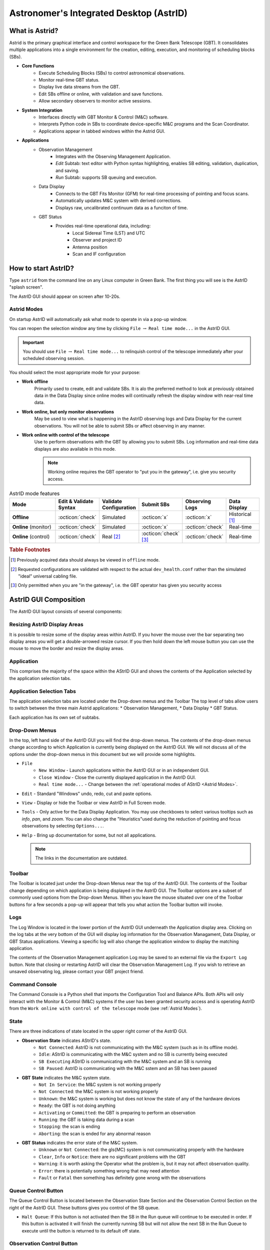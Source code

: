 .. |icon-open| image:: images/DTopen.jpg


.. astrid::

Astronomer's Integrated Desktop (AstrID)
----------------------------------------

What is Astrid?
^^^^^^^^^^^^^^^

Astrid is the primary graphical interface and control workspace for the
Green Bank Telescope (GBT). It consolidates multiple applications into
a single environment for the creation, editing, execution, and monitoring
of scheduling blocks (SBs).


* **Core Functions**
    * Execute Scheduling Blocks (SBs) to control astronomical observations.
    * Monitor real-time GBT status.
    * Display live data streams from the GBT.
    * Edit SBs offline or online, with validation and save functions.
    * Allow secondary observers to monitor active sessions.


* **System Integration**
    * Interfaces directly with GBT Monitor & Control (M&C) software.
    * Interprets Python code in SBs to coordinate device-specific M&C programs
      and the Scan Coordinator.
    * Applications appear in tabbed windows within the Astrid GUI.


* **Applications**
    * Observation Management
        * Integrates with the Observing Management Application.
        * *Edit* Subtab: text editor with Python syntax highlighting, enables SB
          editing, validation, duplication, and saving.
        * *Run* Subtab: supports SB queuing and execution.
    * Data Display
        * Connects to the GBT Fits Monitor (GFM) for real-time processing of 
          pointing and focus scans.
        * Automatically updates M&C system with derived corrections.
        * Displays raw, uncalibrated continuum data as a funciton of time.
    * GBT Status
        * Provides real-time operational data, including:
            * Local Sidereal Time (LST) and UTC
            * Observer and project ID
            * Antenna position
            * Scan and IF configuration


How to start AstrID?
^^^^^^^^^^^^^^^^^^^^

Type ``astrid`` from the command line on any Linux computer in Green Bank. The first thing you will see is
the AstrID "splash screen". 

.. image:: images/AstridSplash.jpg


The AstrID GUI should appear on screen after 10-20s.

.. image:: images/AstridGUI.png


Astrid Modes 
''''''''''''

On startup AstrID will automatically ask what mode to operate in via a pop-up window. 

.. image:: images/AstridMode.jpg


You can reopen the selection window any time by clicking ``File`` :math:`\rightarrow`
``Real time mode...`` in the AstrID GUI.

.. important:: 

    You should use ``File`` :math:`\rightarrow` ``Real time mode...`` to relinquish 
    control  of the telescope immediately after your scheduled observing session.


You should select the most appropriate mode for your purpose:

* **Work offline**
    Primarily used to create, edit and validate SBs. It is alo the 
    preferred method to look at previously obtained data in the Data Display since online
    modes will continually refresh the display window with near-real time data.

* **Work online, but only monitor observations**
    May be used to view what is happening
    in the AstrID observing logs and Data Display for the current observations. You will
    not be able to submit SBs or affect observing in any manner.

* **Work online with control of the telescope**
    Use to perform observations with the
    GBT by allowing you to submit SBs. Log information and real-time data displays are
    also available in this mode.

    .. note:: 
    
        Working online requires the GBT operator to "put you in the gateway", i.e. give you security access.

.. _tab-astrid-mode-features:
.. list-table:: AstrID mode features
    :widths: 25, 15, 15, 15, 15, 15
    :header-rows: 1


    * - Mode
      - Edit & Validate Syntax 
      - Validate Configuration
      - Submit SBs
      - Observing Logs
      - Data Display
    * - **Offline**
      - :octicon:`check`
      - Simulated
      - :octicon:`x`
      - :octicon:`x`
      - Historical [#]_
    * - **Online** (monitor)
      - :octicon:`check`
      - Simulated
      - :octicon:`x`
      - :octicon:`check`
      - Real-time
    * - **Online** (control)
      - :octicon:`check`
      - Real [#]_
      - :octicon:`check` [#]_ 
      - :octicon:`check`
      - Real-time

.. rubric:: Table Footnotes

.. [#] Previously acquired data should always be viewed in ``offline`` mode.
.. [#] Requested configurations are validated with respect to the actual 
   ``dev_health.conf`` rather than the simulated "ideal" universal cabling file.
.. [#] Only permitted when you are "in the gateway", i.e. the GBT operator has 
   given you security access

AstrID GUI Composition
^^^^^^^^^^^^^^^^^^^^^^

The AstrID GUI layout consists of several components:

.. image:: images/AstridGUIcomposition.png


Resizing AstrID Display Areas
'''''''''''''''''''''''''''''

It is possible to resize some of the display areas within AstrID. If you hover the mouse
over the bar separating two display areas you will get a double-arrowed resize cursor. 
If you then hold down the left mouse button you can use the mouse to move the border and
resize the display areas.

Application
'''''''''''
This comprises the majority of the space within the AStrID GUI and shows the contents of
the Application selected by the application selection tabs.


Application Selection Tabs
''''''''''''''''''''''''''

The application selection tabs are located under the Drop-down menus and the Toolbar The
top level of tabs allow users to switch between the three main Astrid applications: 
* Observation Management, 
* Data Display
* GBT Status. 
 
Each application has its own set of subtabs.


Drop-Down Menus
'''''''''''''''

In the top, left hand side of the AstrID GUI you will find the drop-down menus. The 
contents of the drop-down menus change according to which Application is currently 
being displayed on the AstrID GUI. We will not discuss all of the options under the
drop-down menus in this document but we will provide some highlights.

* ``File``
    * ``New Window`` - Launch applications within the AstrID GUI or in an independent GUI.
    * ``Close Window`` - Close the currently displayed application in the AstrID GUI.
    * ``Real time mode...`` - Change between the :ref:`operational modes of AStrID <Astrid Modes>`.

* ``Edit`` - Standard "Windows" undo, redo, cut and paste options.

* ``View`` - Display or hide the Toolbar or view AstrID in Full Screen mode.

* ``Tools`` - Only active for the Data Display Application. You may use checkboxes to 
  select various tooltips such as *info*, *pan*, and *zoom*. You can also change the 
  "Heuristics"used during the reduction of pointing and focus observations by selecting
  ``Options...``.

* ``Help`` - Bring up documentation for some, but not all applications.

  .. note:: 
    
    The links in the documentation are outdated.
 

Toolbar
''''''''
The Toolbar is located just under the Drop-down Menus near the top of the AstrID GUI. The 
contents of the Toolbar change depending on which application is being displayed in the
AstrID GUI.  The Toolbar options are a subset of commonly used options from the Drop-down
Menus.  When you leave the mouse situated over one of the Toolbar buttons for a few seconds
a pop-up will appear that tells you what action the Toolbar button will invoke.


Logs
''''
The Log Window is located in the lower portion of the AstrID GUI underneath the Application
display area.  Clicking on the log tabs at the very bottom of the GUI will display log
information for the Observation Managament, Data Display, or GBT Status applications. 
Viewing a specific log will also change the application window to display the matching
application.

The contents of the Observation Management application Log may be saved to an external file 
via the ``Export Log`` button.  Note that closing or restarting AstrID will clear the
Observation Management Log.  If you wish to retrieve an unsaved observating log, please 
contact your GBT project friend.


Command Console
'''''''''''''''
The Command Console is a Python shell that imports the Configuration Tool and Balance APIs.
Both APIs will only interact with the Monitor & Control (M&C) systems if the user has been 
granted security access and is operating AstrID from the ``Work online with control of the telescope``
mode (see :ref:`Astrid Modes`).


State
'''''

There are three indications of state located in the upper right corner of the AstrID GUI.

* **Observation State** indicates AStrID's state.
    * ``Not Connected``: AstrID is not communicating with the M&C system (such as in its
      offline mode).
    * ``Idle``: AStrID is communicating with the M&C system and no SB is currently being
      executed 
    * ``SB Executing`` AStrID is communicating with the M&C system and an SB is running 
    * ``SB Paused``: AstrID is communicating with the M&C sstem and an SB has been paused 

* **GBT State** indicates the M&C system state.
    * ``Not In Service``: the M&C system is not working properly
    * ``Not Connected``: the M&C system is not working properly
    * ``Unknown``: the M&C system is working but does not know the state of any of the
      hardware devices
    * ``Ready``: the GBT is not doing anything
    * ``Activating`` or ``Committed``: the GBT is preparing to perform an observation
    * ``Running``: the GBT is taking data during a scan 
    * ``Stopping``: the scan is ending
    * ``Aborting``: the scan is ended for any abnormal reason

* **GBT Status** indicates the error state of the M&C system.
    * ``Unknown`` or ``Not Connected``: the \gls{MC} system is not communicating properly
      with the hardware
    * ``Clear``, ``Info`` or ``Notice``: there are no significant problems with the GBT
    * ``Warning``: it is worth asking the Operator what the problem is, but it may not
      affect observation quality.
    * ``Error``: there is potentially something wrong that may need attention
    * ``Fault`` or ``Fatal`` then something has definitely gone wrong with the observations


Queue Control Button
''''''''''''''''''''
The Queue Control Button is located between the Observation State Section and the
Observation Control Section on the right of the AstrID GUI. These buttons gives
you control of the SB queue.

* ``Halt Queue``: If this button is not activated then the SB in the Run queue will continue
  to be executed in order. If this button is activated it will finish the currently running
  SB but will not allow the next SB in the Run Queue to execute until the button is returned
  to its default off state.


Observation Control Button
''''''''''''''''''''''''''
The Observation Control Buttons are located in the lower-right of the AstrID GUI. These buttons
give you control of the GBT during the execution of an SB and have the following functions:

* ``Pause``: Pause the SB after the completion of the current sub-scan (if in progress).
* ``Stop``: Stop the current sub-scan (if in progress) and unterrupts current SB, offering 
  you a chance to exit the SB. This is a nice, gentle way to stop a scan.
* ``Abort``: Abort current sub-scan (if in progress) and interrupt current SB, offering you a 
  chance to exit the SB.  This may lead to corrupted data.
* ``Interactive``: When selected, will cause AstrID to automatically answer any pop--up query.
  AstrID will always choose what it deems to be the safest answer.  This is useful when you have
  to leave the  control for an extended period of time (such as when you go to the cafeteria to
  eat, etc.). 


Observation Management Tab
^^^^^^^^^^^^^^^^^^^^^^^^^^

The Observation Management Application consists of two sub-GUIS: the Edit Subtab and the Run Subtab.
In the Edit Subtab you can create, load, save, and edit SBs.  You can also validate that the syntax
is correct. The Run Subtab is where you will execute GBT observations.

The Edit Subtab
'''''''''''''''

The Edit Subtab has five major areas: a list of Project Names, SBs that have been saved into the
AstrID database for that project, an editor, a validation area, and a log summarizing the observations.

.. image:: images/AstridEditSubtab.jpg

.. todo:: Add reference to contents and creation of SBs here.



Project Name and List of SBs
""""""""""""""""""""""""""""

To access scheduling blocks associated with your project, you will need to enter your
Project Name in the ``Project`` window located in the upper left part if the Edit Subtab.
Your Project Name is the code that your GBT proposal was given with the prefix ``AGBT``,
e.g., ``AGBT16A_001``. To enter a Project Name you may either type it in directly, or use
the drop-down arrows to navigate to your project through a project hierarchy as shown here:

.. image:: images/Astrid_projectHierarchy.jpg

After doing this you will see in the window labeled ``Scheduling Blocks`` a list of SBs, 
if any, that have been previously saved into the AstrID database. If an SB has been validated
(i.e. it is syntactically correct) then it will appear in bold-face type. This means that it
can be executed. If a script has been saved but is syntactically incorrect it will appear in
lighter-faced type and cannot be executed.


Editor
""""""

You can use the Editor to create or modify an SB within AstrID. Standard Windows functions
like Ctrl-X (to cut selected text), Ctrl-C (to copy selected text), and Crtl-V (to paste 
selected text) can be used within the editor. The editor lists the line number on the left
hand side of the window and marks Python code as follows:

* **Green highlighted text** - Commented characters
* **Black highlighted text** - Standard Python commands/syntax
* **Purple highlighted text** - Strings
* **Magenta highlighted text** - Triple quoted strings (used in Python to enclose 
  strings that span multiple lines)
* **Dark blue highlighted text** - Python functions
* :math:`\boldsymbol{\ominus}`, :math:`\boldsymbol{\oplus}` - Marks the start of an 
  indented block of Python code such as an ``if`` statement or ``for`` loop.  Clicking
  on :math:`\ominus` will collapse the indented code block and change the symbol to 
  :math:`\oplus`.  Likewise, clicking on :math:`\oplus` will expand a previously
  collapsed code block.


The editor also has four operational buttons:

* ``Save to Database`` - This button will check the validation of the current SB and then
  save it to the AstrID database.  A pop-up window will notify you if the SB did not pass
  validation.  A second pop-up window will allow you to set the name that the SB will be
  saved under in the AstrID database.

* ``Delete from Database`` - This button will delete the currently selected SB from the
  AstrID database.
   
* ``Import from File`` - This button will allow you to load an SB from a file on disk.
    
* ``Export to File`` - This button will allow you to save the edited SB displayed in the
  editor to a file on a disk. This does not save the SB into the AstrID database.


The first time you select either of the ``Import from File`` or ``Export to File`` buttons
you will have a pop-up window that lets you select the default directory to use. After 
selecting the default directory you will get a second pop-up window that shows the contents
of the default directory so that you can select or set the disk file name to load from or
export to.




Adding and Editing SBs in the Database
""""""""""""""""""""""""""""""""""""""

* **Saving a Scheduling Block to the Database**
    If you have already created an SB outside of AstrID, you should go to the Edit Subtab in
    AstrID and then use the ``Import from File`` button to load your SB into the Editor. 
    Alternatively you can just create your SB in the Editor. To save the SB into the AstrID
    database you just need to hit the ``Save to Database`` button. This will trigger a 
    validation check on your SB and then a pop-up window will appear which allows you to 
    specify the name which you would like to use in the list for your SB.

* **Selecting a Scheduling Block** 
    If you perform a single click on any SB in the Scheduling Block list, the contents of
    the selected SB will appear in the Editor. The selected SB will be highlighted with a 
    blue background.

* **Mouse-button Actions on the selected Scheduling Block**
    If you perform a right mouse button click on the selected SB a pop-up window will appear
    that will let you rename, create a copy or save the SB to the AstrID database. You can
    also delete the SB from the AstrID database. You may also rename the SB if you perform
    a left mouse button double click on the script name in the list.




Validator
"""""""""

The validation area is where you can check that the currently selected SB is syntactically
correct.  This does not check for run-time errors and thus, does not guarantee that the script
will do exactly what you want it to do. For example, it cannot check that you have the correct 
coordinates for your source. You will also see error messages, notices and warnings from the
validation in this area.

The validator will attempt to verify that you are using a legal configuration. When run in 
AstrID's offline mode, the validator can only compare your requested configuration with a 
simulated "ideal" model of the telescope hardware. To perform a full configuration check 
against the true hardware state of the telescope (modelled by the ``dev_health.conf`` file),
you must be running AstrID from the ``Work online with control of the telescope`` mode.

Before an SB can be run within AstrID it first must pass validation. To validate a script without
saving it you can just hit the ``Validate`` button. An SB automatically undergoes a validation 
check when you hit the ``Save to Database`` button in the editor.  Any messages, etc. from the
validation will appear in the "Validation Output" test area. You can export these messages to a 
file on disk by hitting the ``Export`` button in the validation area.

The state of an SB's validation is shown by the stop-light left of the ``Validate`` button.
If the script has never been validated or has been changed since the last validation the 
stop-light will have the yellow light on. If the SB fails validation the stop-light will 
turn red, while it will turn green if the SB passes validation.

.. note::

    ``for``-loops with many repeats can take an extended amount of time to validate since 
    the Validator will go through each step in the loop. Also be careful of infinite loops 
    in the validation process.  Use of time functions such as :func:`Now() <astrid_commands.Now>`
    always return ``None`` in the validation.


The Observing Log
""""""""""""""""
The observing log is always visible at the bottom of the Observation Management Tab. It shows 
information from the execution of SBs in either of the AstrID online modes. The observing log
can be saved to a disk file by hitting the ``Export`` button that is just above the top right
corner of the log display area.  Note that closing AstrID will clear the observing log. If you 
wish to retrieve unsaved observing log information, please contact your GBT project friend.


The Run Subtab
''''''''''''''

In the Run Subtab you can queue up SBs to perform the various observations that you desire to
make. The Run Subtab has five components. Across the top of the Run Subtab you enter information
that will be put into the headers associated with the observations. On the left is a list of SBs
that you can execute. On the right are the "Run Queue" which holds SBs that are to be executed 
in the future, and the "Session History" which shows which SBs have previously been executed.  
At the bottom is the "Observing Log".

.. image:: images/AstridRunSubtab.jpg


Header Information Area
"""""""""""""""""""""""

The following fields must have entries before an SB can be executed:

* **Project**: 
    Just as in the Edit Subtab you use the drop-down menu to select your Project Name.
    If your project is not listed, ask your GBT project friend or the telescope Operator to add it
    to the database.

* **Session**: 
    A session is a contiguous amount of time (a block of time) for which the project
    is scheduled to be on the telescope. Each time a project begins observing for a new block of
    time it should have a new session number. The session number is usually determined by AstrID
    and automatically entered. However, there are cases (such as AstrID crashing) where the session
    number could become incorrect. You can type in the correct session number if needed.
 
    .. note:: 

        A "session" in AstrID is equivalent to an "observing period" in the lingo of the DSS.
        The word "Session" has a different meaning in the DSS.

* **Observer's Name**:
    This is a drop-down list where you choose the observer's name.  Only the PI on a project are 
    guaranteed to have their name in this list. If your name is not listed, ask your GBT project
    friend or the telescope operator to add it.
    
* **Operator's Name**: 
    This is a drop-down list from which you pick the current operator's name at the beginning of 
    your observations.


Submitting an SB to the Run Queue
"""""""""""""""""""""""""""""""""

In order to execute an SB you must:

#. Be in the ``Work online with control of the telescope`` mode.
#. Be in the gateway (contact the operator).
#. Select the Observation Management Tab. 
#. Select the Run Subtab.  
#. Make sure that the header information fields all have entries.  
#. Select the SB you wish to execute from the list of available SBs.  
#. Hit the ``Submit`` button below the list of SBs.


Your SB is then automatically then sent to the Run Queue.  

.. note::

    Double-clicking on an SB is the same as selecting the SB and then hitting 
    the ``Submit`` button. 


The Run Queue and Session History
"""""""""""""""""""""""""""""""""

When an SB is submitted for execution it is first sent to the Run Queue. This
contains a list of submitted SBs that will be sequentially executed in the future.

When an SB begins execution it is moved to the Session History list.  So the Session
History list contains the currently executing SB on the first line and all previously 
executed SBs that have been run while the current instance of AstrID has been running
on subsequent lines.

If there are not any SB in the Run Queue when a new SB is submitted for execution it
may appear that the SB just shows up in the Session History. However it has indeed 
gone through the Run Queue - albeit very quickly.

The Observing Log
"""""""""""""""""

The observing log is always visible at the bottom of the Observation Management Tab. 
It shows information from the execution of SBs.  The observing log can be saved to a
disk file by hitting the ``Export`` button that is just above the top right corner of
the log display area.  Note that closing AstrID will clear the observing log. If you 
wish to retrieve unsaved observing log information, please contact your GBT project
friend.


Data Display Tab
^^^^^^^^^^^^^^^^

The Data Display Tab provides a real time display of your GBT data so that you can
check that you are getting valid data. The Data Display is actually running an 
application called GBT Fits Monitor (GFM). This application provides scan-based 
display and analysis of GBT data, either in real-time as the data is being collected,
or in an offline mode where it can be used to simply step through the scans from an
observation. You are encouraged to run GFM offline for reanalyzing data during 
observations. A separate GFM application can be launched from the Linux prompt via 
the ``gfm`` command or AstrID could be switched to offline-mode.


Working Online
''''''''''''''

If you are using either of AstrID's ``online`` modes (see :ref:`Astrid Modes`) and have
selected the ``DataDisplay`` tab, then the data display will update as new data are 
obtained. Continuum and Spectral Line data are only updated when these displays are
being viewed. 

.. important:: 

    Pointing and Focus data are always automatically updated whether or not their 
    displays are being shown or not.  Due to this feature, clicking on previous 
    observations while Pointing and Focus scans are in progress can confuse GFM 
    and should be avoided. 
    
The list of scans will always automatically update.

Working Offline
'''''''''''''''

You can look at data that have already been taken with the GBT by running AstrID in 
``offline`` mode. To view data in this mode you need to follow these steps:

#. Change the AstrID mode to ``offline`` (see :ref:`Astrid Modes`).
#. Select the DataDisplay tab in AstrID
#. Select ``File`` :math:`\rightarrow` ``Open`` from the drop-down menu or click the 
   |icon-open| icon in the toolbar.
#. Select a project ID from the list of project directories in ``/home/gbtdata/``.
#. Double-click ``ScanLog.fits`` file to access the data.

   .. note:: 

    It may take several seconds to a few minutes to access all of your scans depending on
    the amount of data to load. The process is complete when you see a list of scans displayed
    sequentially on the left hand side of the GFM display.

#. Click on a scan in the scan list window to process it.

Pointing and Focus Data Display
'''''''''''''''''''''''''''''''

Pointing scans (from :func:`Peak() <astrid_commands.Peak>`, :func:`AutoPeak() <astrid_commands.AutoPeak>`
and :func:`AutoPeakFocus() <astrid_commands.AutoPeakFocus>`) will appear under the Pointing Tab.
If working ``online``, the data display will automatically process the pointing scans. 

.. note:: 

    Clicking on previous scans while Pointing and Focus scans are in progress may interfere with 
    automatic processing.
   
It will calibrate the data, remove a baseline and fit a Gaussian to the data. After the two 
azimuth scans (cross-elevation, i.e. :math:`{\text{Az}} \times \cos{({\text{Dec}})}`) it will
then automatically update the GBT M&C system with the new azimuth pointing offset values that
it determined. It will then automatically update the elevation pointing offset after the two
elevation scans, unless certain criteria are not met (see :ref:`Fitting Acceptance Options`).
Here is a sample of the Data Display Application after a pointing 

.. image:: images/AstridDataDisplayTabPointing.jpg

The measured FWHM width (``Wid``) is shown in arcminutes. The fitted center of the Gaussian (``Ctr``) 
is pointing offset in arcmin. The measured height of the Gaussian (``Hgt``) is in units of the 
calibrated temperature scale or raw counts (as given by the y-axis label).

The focus scan data will appear under the Focus Tab.

.. image:: images/AstridDataDisplayTabFocus.jpg

Again, in ``online`` mode the data will be processed automatically. They will be calibrated, have
a baseline removed and a Gaussian will be fit to the data. The focus offset will automatically
be sent to the M&C system.

The details of pointing and focus observations are described in XXX

.. todo:: Add reference to section 5.4.1. in GBTog.


Fitting Acceptance Options
""""""""""""""""""""""""""

GFM has several levels of determining whether or not the pointing and focus solutions will be 
updated in the M&C system. The expected FWHM of the Gaussian fitted to the observed pointing
data as the GBT slews across the source should be :math:`\sim748/\nu_{\text{GHz}}` arcsec, 
where :math:`\nu_{\text{GHz}}` is the observing frequency in GHz.

For a focus scan the resulting data should approximate a Gaussian with a FWHM of
:math:`1080 \nu_{\text{GHz}}`, in mm. The default behavior for observations below 27 GHz is 
to assume that a pointing fit is bad if the FWHM differ from the expected value by more than
30\% or if the pointing correction is more than twice the FWHM in magnitude; for observations
above 27 GHz, the fit is bad if the FWHM differ from the expected value by more than 50% or 
if the pointing correction is more than three times the FWHM in magnitude. The default for a
bad focus scan is if the FWHM is more than 30% from the expected value. 

You may change fitting acceptance criteria by: 

#. Select the Pointing or Focus Subtab in the DataDisplay tab.
#. Select ``Tools`` :math:`\rightarrow` ``Options...`` from the drop-down menu.
#. Select the new mode in the ``Fitting Acceptance Criteria`` tab of the pop-up window.

   .. note:: 
    
        This Option must be set independently for both Pointing and Focus **before** each 
        type of observation in order to take effect.

The GFM recognizes the fitting acceptance criteria shown below only when AstrID is in one of 
its online modes. 

.. image:: images/Astrid_fittingacceptance.jpg

The default setting is to ``Automatically accept good fits, automatically reject bad fits``.
You may also choose to never apply corrections or interactively accept bad and/or good fits. 
There is also an option to ``Accept all automatically`` which can be very dangerous and should
only be used by experts.



Data Processing Options
"""""""""""""""""""""""

You may change the data processing strategy, beams, and/or polarizations used by GFM in reducing
pointing or focus scans.  This is not needed typically since the software picks the proper default
settings under normal conditions.  However, for example, if the X polarization channel is faulty
for some reason, one can use the Y channel instead. This can be done by:

#. Select the Pointing or Focus Subtab in the DataDisplay tab.
#. Select ``Tools`` :math:`\rightarrow` ``Options...`` from the drop-down menu.
#. Make new data processing selections in the ``Data Processing`` Tab of the pop--up window 
   
   .. image:: images/Astrid_dataProcessing.jpg

   .. note:: 

    Options must be set independently for both Pointing and Focus **before** each type of
    observation in order to take effect.


Heuristics Options
""""""""""""""""""

Heuristics is a generic term used at the GBT to quantify the "goodness of fit" of the pointing and
focus data reduction solutions. Based on the known properties of the GBT, parts of the solution, 
such as the beamwidth in pointing data, should have certain values within measurement errors. The
Heuristics define how large these errors can be. You may change the Heuristics by:

#. Select the Pointing or Focus Subtab in the DataDisplay tab.
#. Select ``Tools`` :math:`\rightarrow` ``Options...`` from the drop-down menu.
#. Select the new mode in the Heuristics tab of the pop-up window 
   
   .. image:: images/Astrid_heuristicsOptions.png

   .. note:: 

    Options must be set independently for both Pointing and Focus **before** each type of observation
    in order to take effect.

The GFM allows you to switch between ``default``, ``standard``, ``relaxed``, and ``user-defined``
heuristics. The meaning of ``standard`` and ``relaxed`` heuristic values are predefined and cannot 
be changed by you.  The ``standard`` heuristic expects that the fitted Gaussians have a FWHM within
30% of the expected values and that the pointing solution is within twice the FWHM of the nominal
location of the source. For the ``relaxed`` heuristics this becomes within 50% of the expected FWHM
of the Gaussian fits and three times the FWHM for the pointing correction.  

The ``default`` option is the software default, and at low frequency (<27 GHz) it is equivalent to 
``standard`` heurisitics, while at high frequency (>27 GHz) the ``default`` mode corresponds to
``relaxed`` heursitics.  Under normal observing conditions, you should expect to use the ``default``
values.  Under marginal weather conditions ``relaxed`` heuristics may be appropriate even at low 
frequencies (below 27 GHz).  The ``user-defined`` heuristic values should only be used by experts.
If you wish to use ``user-defined`` heuristics then you should contact your GBT project friend.


Sending Corrections
"""""""""""""""""""

For most observations, GFM processing produces good fits, and the solutions are automatically sent
to the telescope using the default settings.  However, at high frequencies (especially for W-Band
and Argus), fits may fail, and you may want to manually send the corrections to the telescope. You 
may tell the operator to enter a solution, or you can send the corrections yourself using the 
Send Corrections functionality.

.. note:: 

    Corrections show up instantly within the CLEO status window (see XXX), but do not take effect
    until the start of the next scan.

This can be done by:

#. Select the Pointing or Focus Subtab in the DataDisplay tab.
#. Select ``Tools`` :math:`\rightarrow` ``Options...`` from the drop-down menu.
#. Select the ``Send Corrections`` Tab in the pop-up window (if not visible use the arrow button on 
   the right, the ``Send Corrections`` tab is farthest to the right)

   .. image:: images/Astrid_sendCorrections.jpg

#. Enter the corrections in the text box, and click ``Send`` to send the solutions to the telescope.
  




OOF Data Display
''''''''''''''''

Out-of-focus holography (OOF) is a technique for measuring large-scale errors in the shape of the
reflecting surface by mapping a strong point source both in and out of focus. The procedure derives 
surface corrections which can be sent to the active surface controller to correct surface errors. 
The procedure is only recommended for observing at frequencies of 40 GHz and higher.

The :func:`AutoOOF() <astrid_commands.AutoOOF>` procedure will obtain three OTF maps, each taken at
a different focus position. Processing will begin automatically upon completion of the third map,
the status of which can be viewed in the progress bar under ``AutoOOF Processing Status`` on the 
right-hand-side of the screen. Once complete, the result will be displayed in the OOF subtab of the
AstrID DataDisplay. 

.. image:: images/AstridDataDisplayTabOOF.jpg

Once processing is complete, the default solution displayed in AstrID is the fifth-order Zernike fit
(z5). The most aggressive fit is z6, while z3 is less aggressive. Solutions may be selected and viewed
via the radio buttons in the upper-right section of the screen. Derived Local Pointing Corrections
(LPCs) in arcminutes, and Local Focus Corrections (LFCy) in millimeters are displayed to the right 
of each radio button. Raw AutoOOF data at each focus position can be viewed as a timestream and map 
by selecting the ``raw data`` radio button.  The ``fitted beam map`` radio button will display fitted
beam map images and reduced :math:`\chi^{2}` values for the three highest orders of Zernike fits
(z3, z4, and z5 by default).

Solutions must be chosen by the observer and manually sent to the active surface. Therefore, it is 
essential that the Zernike fits and raw AutoOOF data are examined carefully before deciding upon a
solution. Steps for validating and discerning appropriate solutions can be found in XXX.

.. todo:: 

   Add reference to GBTog 6.2


Continuum Data Display
''''''''''''''''''''''

Continuum data taken with the GBT that are not part of pointing and focus scans will show up in plots 
under the Continuum Tab. This will show the uncalibrated continuum data as a function of time only.


.. image:: images/AstridDataDisplayTabContinuum.jpg





Spectral Data Display
'''''''''''''''''''''

The Spectral Line Display was a tool originally designed for browsing the previous GBT Spectrometer 
spectral line data.  

When viewing data online, the most recent integration is plotted automatically. Individual integrations 
may be selected and viewed offline. Here is an example of the spectral line data display. 

.. image:: images/AstridDataDisplayTabSpectralLine.jpg

The spectra displayed are raw data and no calibration has been applied to them. As spectra are plotted,
information about each plot is printed in the console window. Each line is color coded to match the
color of that spectrum in the plotting window. In addition, some of the information for the very first 
spectra are used to annotate the plot. The plot title is parsed as ``project_name:scan_number:integration_number``.
For offline usage, the desired integration can be selected either using the up/down arrows, or by typing
in a value in the edit box.

All user interaction for this plugin occurs in the right-hand side options panel. The check boxes allow
selection of spectra to plot via astronomical variables: Beams, Polarizations, IF numbers, and Phases.
The options panel also includes three buttons and a radio box for plot viewing. The ``Views`` radio box
offers options for plotting the bandpass vs. Channels or Sky Frequency. The ``Keep Zoom`` toggle button
will maintain the current zoom, even as new spectra are plotted. Using the unzoom command (mouse 
right-click, or via the toolbar) will return the plot to its original scale. The ``Overlay`` toggle 
button can be used to overplot spectra from different integrations or scans. Finally, the ``Clear`` 
button erases the plot.


Data Display Plotting Panel Toolbar
'''''''''''''''''''''''''''''''''''

The plotting panel toolbar allows user interactions with plots in the display window and is located near
the top of the Astrid Screen. The following features are available:


.. list-table:: 
    :widths: 10, 10, 80
    :header-rows: 0

    * - .. image:: images/DTopen.jpg
      - **Open**
      - Allows the user to open a previously saved session.  This has the same functionality as ``File``
        :math:`\rightarrow` ``Open...`` described in :ref:`Working Offline`.
    * - .. image:: images/DTsave.jpg
      - **Save** 
      - Allows the user to save output from the data display log as a text file.
    * - .. image:: images/DTprint.jpg
      - **Print** 
      - **DO NOT USE**, Please use the ``Export`` function instead.
    * - .. image:: images/DTexport.jpg
      - **Export**
      - Allows the user to save the figure displayed in the plotting panel to a file.  The name must 
        have an extension of either .png, .ps or .eps.
    * - .. image:: images/DTunfreeze.jpg
      - **Unfreeze**
      - Not applicable to Astrid general use. Unfreezes the processing of commands via the command line
        and intended for use in conjunction with the ``Freeze`` command.
    * - .. image:: images/DTundo.jpg
      - **Undo**
      - Undoes your last command.
    * - .. image:: images/DTredo.jpg
      - **Redo**
      - Redoes your last command.
    * - .. image:: images/DTunzoom.jpg
      - **Unzoom**
      - Undoes a previously executed zoom.
    * - .. image:: images/DTrezoom.jpg
      - **Rezoom**
      - Redoes a previously executed zoom.
    * - .. image:: images/DTinfo.jpg
      - **Info Tool**
      - Selecting the info tool allows the user to use the mouse pointer to focus in/out among the 
        available subplots (e.g., peak scans). Left-clicking the mouse brings a subplot into focus
        (hiding the other subplots). Right-clicking the mouse on the focused plot will show all 
        subplots. If there is only one subplot, the info tool simply displays the mouse xy 
        coordinates.
    * - .. image:: images/DTzoom.jpg
      - **Zoom Tool**
      - Selecting the zoom tool allows the user to use the mouse pointer for zooming in on a 
        particular area of the plot. Left-clicking the mouse will zoom in. Right-clicking the 
        mouse will zoom out.
    * - .. image:: images/DTpan.jpg
      - **Pan Tool**
      - Allows the user to use the mouse pointer to pan around the selected subplot. Left-clicking
        the mouse and holding the left button down will pan around the subplot. Right-clicking 
        restores the original view.
    * - .. image:: images/DTgrid.jpg
      - **Grid Tool**
      - Turns on the plot grid.
    * - .. image:: images/DTplotedit.jpg
      - **Plot Edit Tool**
      - Allows you to edit plot labels, colors, and title. Clicking on "Advanced Options" brings up
        an additional dialog which contains options for transparency, legend placement, and ordering
        of plots. Colors may be entered as hex codes or selected by clicking on the colored button 
        to the right of the text field. Plots can only be reordered within their subplot - i.e., Y1
        lines will always be below Y2 lines. Legend location can be specified with simple strings 
        (e.g., "upper right") or coordinates 0-1 along the plot edges. If a string is chosen it will
        be used in place of any coordinates.
    * - .. image:: images/DTusermanual.jpg
      - **User Manual**
      - Displays the Data Extraction and Analysis Program (DEAP) user manual.

.. todo:: Transfer DEAP user manual to GBTdocs.


Use of Plotting Capabilities
''''''''''''''''''''''''''''

A User Manual is available http://deap.sourceforge.net/help/index.html that describes all the plotting
functionality available in GFM. There is also a plotting Tutorial that illustrates the plotting 
capabilities by example which is available at http://deap.sourceforge.net/tutorial/index.html.

.. todo:: Transfer the guide and tutorial to GBTdocs.


GbtStatus Tab
^^^^^^^^^^^^^

The GbtStatus Tab displays various GBT specific parameters, sampled values and computed
values. Special care was taken to promote its use for remote observing. An Example of
how the GBT Status Display appears in AstrID is shown in Figure~\ref{fig:astridstatusone} and~\ref{fig:astridstatustwo}.

.. _astrid_gbtstatus1:
.. figure:: images/Astrid_GBTstatus1.jpg

    The top portion of the AstrID GbtStatus Tab. To see the rest of the status screen you
    will need to use the scroll bar.

.. _astrid_gbtstatus2:
.. figure:: images/Astrid_GBTstatus2.jpg

    The bottom portion of the AstrID GbtStatus Tab. To see the rest of the status screen 
    you will need to use the scroll bar.



General Status
''''''''''''''

.. list-table:: 
    :header-rows: 0
    :widths: 20 80

    * - Observer
      - The observer name
    * - Project ID
      - The data directory of the FITS files. This is your Project Name with the session as a suffix.  
        For example, the Project ID for session 02 of AGBT16A_001 would be ``AGBT16A_001_02``
        
        .. todo:: Add reference to GBT-OG 3.4.1.1.
        
    * - Status
      - The status of the GBT.  
        
        .. todo:: Add reference to GBT-OG 3.3.8

    * - LST
      - The Local Sideral Time of the last update
    * - Last Update
      - The local time when the database was last updated
    * - UTC Date
      - The Coordinated Universal Time date of the last update 
    * - UTC Time
      - The Coordinated Universal Time time of the last update
    * - MJD
      - The Modified Julian Date of the last update


Telescope Status
''''''''''''''''

.. list-table:: 
    :header-rows: 0
    :widths: 20 80

    * - Az commanded
      - The commanded azimuth position of the telescope in degrees.
    * - Az actual
      -  The actual azimuth position of the telescope in degrees.
    * - Az error
      - The difference between the commanded and the actual azimuth 
        position of the telescope in arc-seconds. This value does not
        contain a :math:`\cos\left({\text{el}}\right)` correction
    * - El commanded
      - The commanded elevation position of the telescope in degrees.
    * - El actual
      - The actual elevation position of the telescope in degrees.
    * - El error
      - The difference between the commanded and the actual elevation
        position of the telescope in arc-seconds.
    * - Coordinate Mode
      - The coordinate mode used to represent a particular location 
        on the sky.
        
        .. todo:: Add reference to GBT-OG Section location_objects

    * - Major and Minor Coord
      - The telescope position in the current Coordinate Mode.
    * - Major and Minor Cmd Coord
      - The telescope position in the current commanded Coordinate Mode.
    * - Antenna State
      - * ``Disconnected`` - antenna software is not running
        * ``Dormant`` - antenna software is running but with its control of
          the antenna turned off 
        * ``Stopped``- antenna is not moving
        * ``Guiding``- antenna is moving and data are being taken
        * ``Tracking``- data are not being taken
        * ``Slewing`` - antenna is moving to a new commanded position
    * - LPCs Az/XEl/El
      - The Local Pointing Correction (LPC) offsets in arc-seconds.
    * - DC Az/XEl/El
      - The DC values in arc-seconds. The GBT has temperature sensors 
        attached at various points on the backup structure and the 
        feed-arm.  These are used in a dynamic model for how the GBT
        flexes with changing temperatures. This model is used to correct
        for pointing and focus changes that occur from this flexing.
    * - LFCs (XYZ mm)
      - The Local Focus Correction (LFC) for the offset focus position
        in millimeters.  This value is determined from a Focus observation
        
        .. todo:: Add reference to GBT-OG chap:scripts

    * - LFCs (XYZ deg)
      - The subreflector tilt offset in degrees.
    * - DC Focus Y (mm)
      - The DC Y subreflector offset in millimeters.
    * - AS FEM Model
      - The  state of the Finite-Element Model (FEM) correction for the 
        Active Surface (AS). The FEM predicts how the surface changes due
        to gravitional flexure versus the elevation angle.
    * - AS Zernike Model
      - The  state of the AS Zernike model correction model. The Zernike
        model is a set of Zernike polynomial coefficients determined from
        Out-Of-Focus (OOF) holography that improve the shape of the AS
        versus the elevation angle.
    * - AS Zernike Thrm Model
      - The  state of the FEM correction for the AS. The FEM predicts how
        the surface changes due to thermal flexure.
    * - AS Offsets
      - The  state of the AS zero offsets. The zero offsets are the default 
        positions for the AS.  This should always be ``On`` if the AS is 
        being used.
    * - Quad. det. rms
      - The quadrant detector is used to detect and correct for wind-induced
        pointing errors.  rms values in arc-seconds are reported in elevation
        and cross-elevation.  Total rms is also given as a fraction of the beam.

Scan and Source Status
''''''''''''''''''''''

.. list-table:: 
    :header-rows: 0
    :widths: 20 80

    * - Scan
      - A scan is a command within an SB used to collect observational data.
        The field here is derived from the scan number and ``PROCNAME``, 
        ``PROCSIZE and ``PROCSEQN`` keywords from the GO FITS file. 
    * - Duration
      - The scan length in seconds.
    * - Scan Start Time
      - If scan has started it is the UTC scan start time - if the scan has 
        not started, then it is the countdown until the start of scan. 
    * - On Source
      - ``Yes`` or displays a countdown until the antenna is on source.
    * - Remaining
      - The time remaining in the scan.
    * - Source
      - The source name.
    * - Vel  Def
      - The velocity definition specifies which mathematical equation is used
        to convert between frequency and velocity. 
        
        .. todo:: Add reference to Explanation section (TBW) 

    * - Vel Frame
      - The velocity frame or inertial reference frame.  
        
        .. todo:: Add reference to GBT-OG \dq{vframe} keyword in sec:keywords. 

    * - Source Vel
      - The source velocity (km :math:`{\text{s}}^{-1}`).
    * - Time To Set
      - The time till the current source sets. 

Configuration Status
''''''''''''''''''''

.. list-table:: 
    :header-rows: 0
    :widths: 20 80

    * - Receiver
      - The receiver being used.
    * - Polarity
      - The receiver polarity.
    * - Cal State
      - ``ON`` if the noise diode is firing during the scan 
    * - Sw Period
      - The period in seconds over which the full switching cycle occurs. 
        This is determined by the user in their configuration 
        
        .. todo:: Add reference to GBT-OG sec:config
        
    * - Obs Freq
      - The observed spectral line frequency in the local frame (MHz).
    * - Rest Freq
      - The spectral line frequency in the rest frame (MHz).
    * - Center Freq
      - The center IF frequency set by the LO in MHz. 
        
        .. todo:: Add reference to GBT-OG appendix:spectralwindows for further details

    * - Frequency State
      - The switching type.  Either "total power" or "frequency-switching".

Weather Status
''''''''''''''

A real--time readout from one of the \gls{GBT} weather stations providing information
on temperature, pressure, humidity, dew point, wind direction and velocity. In addition,
the pyrgeometer measures the net near-IR irradiance of the sky to give an approximate 
indication of cloud cover.

.. note:: The pyrgeometer is currently not active.


Time Delay Status
'''''''''''''''''

.. list-table:: 
    :header-rows: 0
    :widths: 20 80

    * - RT phase delay
      - This is the time delay between the timing center in the GBT 
        equipment room and the GBT receiver room, in picoseconds,
        modulo 2000 ps.  It is measured by comparing the phase of the
        500 MHz reference signal sent to the receiver room with a copy 
        of the signal returned to the  timing center.
    * - Site1Hz-GPS dt
      - Time difference between the Site1Hz (a one pulse per second 
        signal that is locked to the hydrogen maser time standard) and 
        a pulse from the GPS receiver.
    * - GPS-GBT_VLBA dt
      - Time difference between the GPS receiver and the VLBA backend 
        timing module.
    * - Site1Hz-GBTRtn dt
      - Time delay between the Site 1Hz and a copy of the 1 Hz returned
        from GBT receiver room.  It is twice the delay of the fiber cables.
        The value is about 28933 ns which means the time delay between the
        equipment room the the receiver room is about 14466 ns.


VEGAS Status
''''''''''''

.. list-table:: 
    :header-rows: 0
    :widths: 20 80

    * - VEGAS
      - The VEGAS Bank (spectrometer with letter designation A 
        :math:`\rightarrow` H) selected in the scan coordinator.
    * - Power Levels
      - The power levels at the inputs to the VEGAS ADC cards. There
        are two ADCs per bank, one for each polarization. The VEGAS
        balance API sets these values to approximately -20dBm by default.
    * - Mode Name
      - Each VEGAS Bank can be configured in one of 29 Spectral Modes or
        1 of 24 Pulsar Modes.

        .. todo:: Add reference to VEGAS spectral mode table and VPM table.

    * - FilterBW
      - The bandwidth (MHz) of the digital filter implemented in the 
        FPGA.
      
        .. note:: 
            
            These values do not correspond to the bandwidths listed in 
            Table XXX.
            
            .. todo:: Add reference to VEGAS spectral mode table.

    * - Noise
      - The state of the noise source which can be either ``On`` or ``Off``.
    * - Polarization
      - Users may specify which spectral product to record (See the ``vegas.vpol``
        keyword in XYZ). 
        
        * ``vegas.vpol="self"`` records "Total Intensity" products
        * ``vegas.vpol="cross"`` records "Full Stokes" parameters
        * ``vegas.vpol="self1"`` records the polarization inputs from the first ADC only
        * ``vegas.vpol="self2"`` records the polarization inputs from the second ADC only.        

        .. todo:: Add reference to vegas.vpol keyword       

    * - Subbands
      - Each VEGAS bank can select between single (subbands=1) and multiple
        (subbands=8) spectral windows when using VEGAS modes with a 23.44 MHz bandwidth.  
    * - IntTime
      - The VEGAS integration (dump) time in seconds.
    * - Switching
      - Determines whether switching is controlled by VEGAS ("Internal")
        or another source ("External").

IF Status
'''''''''

The IF path in use is always displayed in the last section of the GBT status screen.
An example screen is shown in Figure :ref:`astrid_gbtstatus2`; the content displayed
depends on the exact configuration. In this example, each line represents the IF path
for a single polarization path from the IF rack to the backend.  Each line contains
only the devices in use for the listed path. A path may include a subset of the
devices and values listed below.

.. list-table:: 
    :header-rows: 0
    :widths: 20 80

    * - IF#
      - The # displayed is the number corresponding to the IF rack switch in use.
        The value displayed is the RF power in Volts detected by the IF rack. 
    * - CM#
      - The # displayed is the number corresponding to the Converter Module in use. 
        The value displayed is the RF power in Volts coming out of the Converter
        Module after the LO2 and LO3 mixers and before the Converter Module filters. 
    * - CF#
      - The # displayed is the number corresponding to the Analog Filter in use. 
        The value displayed is the RF power in Volts coming out of the AF rack
        after all filters have been applied (used with 100 MHz converters).
    * - SG#
      - The # displayed is the number corresponding to the Analog Filter in use.
        The value displayed is the RF power in Volts coming out of the AF rack
        after all filters have been applied (used with 1.6 GHz samplers).
    * - VEGAS-J#
      - The # displayed is the number corresponding to the port of VEGAS0 in use.
        The value displayed is the power level in dBFS. For best performance, it 
        should be approximately -20 dBFS.
    * - Radar-Port#
      - The # displayed is the number corresponding to the port of the Radar in 
        use.
    * - DCR:A_#
      - The # displayed is the bank and number corresponding to the port of the 
        DCR in use. The value displayed is the total power in raw counts. 
    * - TSys#
      - The # displayed is the number corresponding DCR port in use. The value
        displayed is the system temperature as reported by the DCR (should be
        considered a loose approximation).
    * - backendIF
      - The value displayed is the frequency of the Doppler track rest frequency
        as seen by the backend, in GHz.

